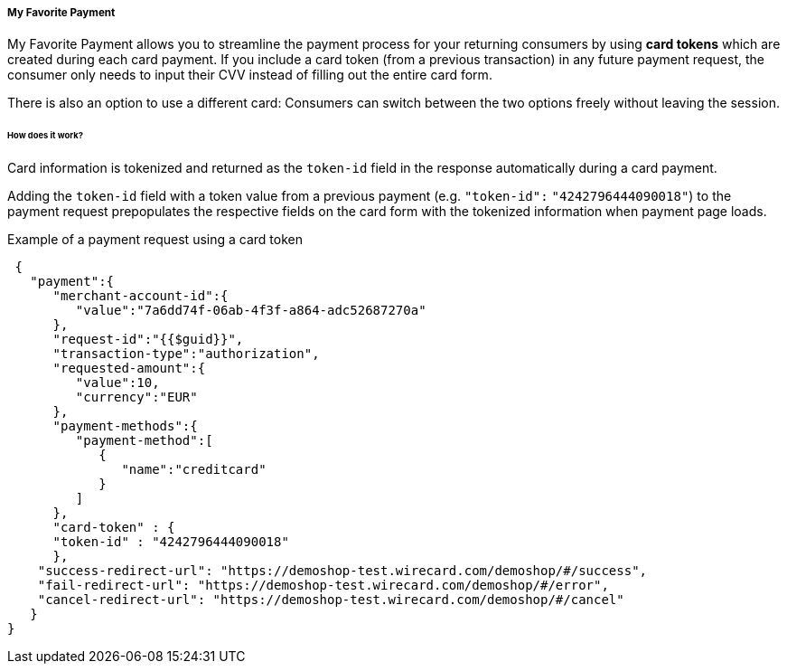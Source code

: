 [#PPv2_Features_MyFavoritePayment]
===== My Favorite Payment

My Favorite Payment allows you to streamline the payment process for
your returning consumers by using **card tokens** which are created
during each card payment. If you include a card token (from a previous
transaction) in any future payment request, the consumer only needs to
input their CVV instead of filling out the entire card form.

There is also an option to use a different card: Consumers can switch
between the two options freely without leaving the session.

ifdef::env-wirecard[]
[%autowidth]
[cols=",", frame="none", grid="none"]
|===
|image:images/03-01-06-07-my-favorite-payment/mfp1.jpg[My Favorite Payment]
|image:images/03-01-06-07-my-favorite-payment/mfp2.jpg[My Favorite Payment (use different card)]
|===
endif::[]

[#PPv2_Features_MyFavoritePayment_HowDoesItWork]
[discrete]
====== How does it work?
Card information is tokenized and returned as the ``token-id`` field in
the response automatically during a card payment.

Adding the ``token-id`` field with a token value from a previous payment
(e.g. ``"token-id":`` ``"4242796444090018"``) to the payment request
prepopulates the respective fields on the card form with the tokenized
information when payment page loads.

.Example of a payment request using a card token

[source,JSON]
----
 {
   "payment":{
      "merchant-account-id":{
         "value":"7a6dd74f-06ab-4f3f-a864-adc52687270a"
      },
      "request-id":"{{$guid}}",
      "transaction-type":"authorization",
      "requested-amount":{
         "value":10,
         "currency":"EUR"
      },
      "payment-methods":{
         "payment-method":[
            {
               "name":"creditcard"
            }
         ]
      },
      "card-token" : {
      "token-id" : "4242796444090018"
      },
    "success-redirect-url": "https://demoshop-test.wirecard.com/demoshop/#/success",
    "fail-redirect-url": "https://demoshop-test.wirecard.com/demoshop/#/error",
    "cancel-redirect-url": "https://demoshop-test.wirecard.com/demoshop/#/cancel"
   }
}
----
